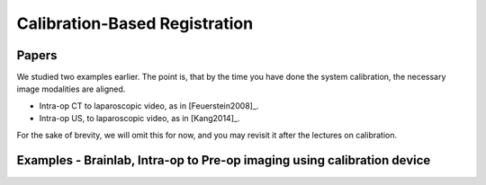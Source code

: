 .. _CalibrationBasedRegistration:

Calibration-Based Registration
==============================

Papers
^^^^^^

We studied two examples earlier. The point is, that by the time you have
done the system calibration, the necessary image modalities are aligned.

* Intra-op CT to laparoscopic video, as in [Feuerstein2008]_.
* Intra-op US, to laparoscopic video, as in [Kang2014]_.

For the sake of brevity, we will omit this for now, and you may revisit it after
the lectures on calibration.


Examples - Brainlab, Intra-op to Pre-op imaging using calibration device
^^^^^^^^^^^^^^^^^^^^^^^^^^^^^^^^^^^^^^^^^^^^^^^^^^^^^^^^^^^^^^^^^^^^^^^^

.. raw:: html

    <iframe width="560" height="315" src="https://www.youtube.com/embed/MZ7vkkRtaz0" frameborder="0" allow="accelerometer; autoplay; encrypted-media; gyroscope; picture-in-picture" allowfullscreen></iframe>







